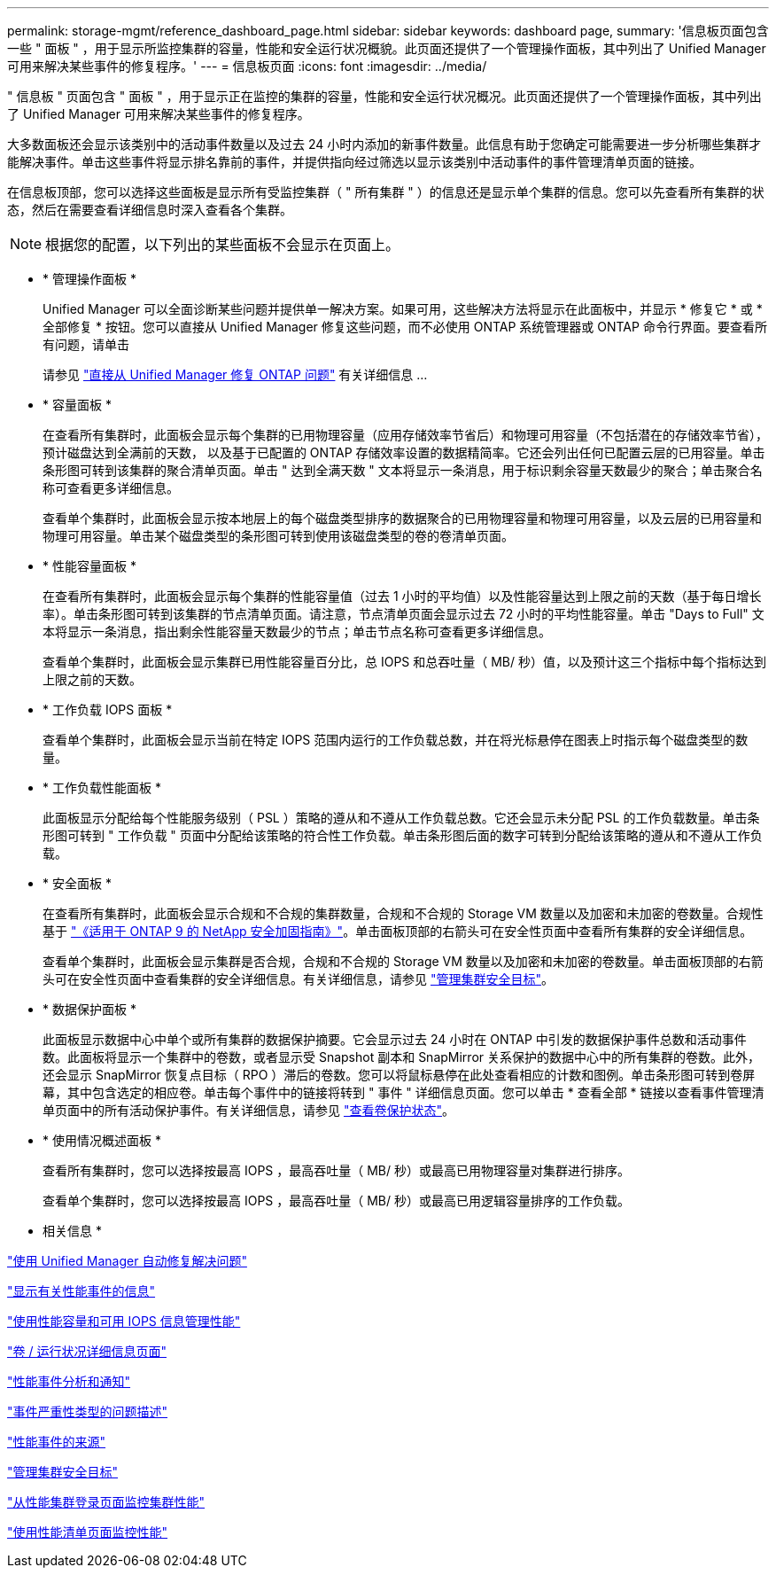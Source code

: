 ---
permalink: storage-mgmt/reference_dashboard_page.html 
sidebar: sidebar 
keywords: dashboard page, 
summary: '信息板页面包含一些 " 面板 " ，用于显示所监控集群的容量，性能和安全运行状况概貌。此页面还提供了一个管理操作面板，其中列出了 Unified Manager 可用来解决某些事件的修复程序。' 
---
= 信息板页面
:icons: font
:imagesdir: ../media/


[role="lead"]
" 信息板 " 页面包含 " 面板 " ，用于显示正在监控的集群的容量，性能和安全运行状况概况。此页面还提供了一个管理操作面板，其中列出了 Unified Manager 可用来解决某些事件的修复程序。

大多数面板还会显示该类别中的活动事件数量以及过去 24 小时内添加的新事件数量。此信息有助于您确定可能需要进一步分析哪些集群才能解决事件。单击这些事件将显示排名靠前的事件，并提供指向经过筛选以显示该类别中活动事件的事件管理清单页面的链接。

在信息板顶部，您可以选择这些面板是显示所有受监控集群（ " 所有集群 " ）的信息还是显示单个集群的信息。您可以先查看所有集群的状态，然后在需要查看详细信息时深入查看各个集群。

[NOTE]
====
根据您的配置，以下列出的某些面板不会显示在页面上。

====
* * 管理操作面板 *
+
Unified Manager 可以全面诊断某些问题并提供单一解决方案。如果可用，这些解决方法将显示在此面板中，并显示 * 修复它 * 或 * 全部修复 * 按钮。您可以直接从 Unified Manager 修复这些问题，而不必使用 ONTAP 系统管理器或 ONTAP 命令行界面。要查看所有问题，请单击

+
请参见 link:concept_fix_ontap_issues_directly_from_unified_manager.html["直接从 Unified Manager 修复 ONTAP 问题"] 有关详细信息 ...

* * 容量面板 *
+
在查看所有集群时，此面板会显示每个集群的已用物理容量（应用存储效率节省后）和物理可用容量（不包括潜在的存储效率节省），预计磁盘达到全满前的天数， 以及基于已配置的 ONTAP 存储效率设置的数据精简率。它还会列出任何已配置云层的已用容量。单击条形图可转到该集群的聚合清单页面。单击 " 达到全满天数 " 文本将显示一条消息，用于标识剩余容量天数最少的聚合；单击聚合名称可查看更多详细信息。

+
查看单个集群时，此面板会显示按本地层上的每个磁盘类型排序的数据聚合的已用物理容量和物理可用容量，以及云层的已用容量和物理可用容量。单击某个磁盘类型的条形图可转到使用该磁盘类型的卷的卷清单页面。

* * 性能容量面板 *
+
在查看所有集群时，此面板会显示每个集群的性能容量值（过去 1 小时的平均值）以及性能容量达到上限之前的天数（基于每日增长率）。单击条形图可转到该集群的节点清单页面。请注意，节点清单页面会显示过去 72 小时的平均性能容量。单击 "Days to Full" 文本将显示一条消息，指出剩余性能容量天数最少的节点；单击节点名称可查看更多详细信息。

+
查看单个集群时，此面板会显示集群已用性能容量百分比，总 IOPS 和总吞吐量（ MB/ 秒）值，以及预计这三个指标中每个指标达到上限之前的天数。

* * 工作负载 IOPS 面板 *
+
查看单个集群时，此面板会显示当前在特定 IOPS 范围内运行的工作负载总数，并在将光标悬停在图表上时指示每个磁盘类型的数量。

* * 工作负载性能面板 *
+
此面板显示分配给每个性能服务级别（ PSL ）策略的遵从和不遵从工作负载总数。它还会显示未分配 PSL 的工作负载数量。单击条形图可转到 " 工作负载 " 页面中分配给该策略的符合性工作负载。单击条形图后面的数字可转到分配给该策略的遵从和不遵从工作负载。

* * 安全面板 *
+
在查看所有集群时，此面板会显示合规和不合规的集群数量，合规和不合规的 Storage VM 数量以及加密和未加密的卷数量。合规性基于 http://www.netapp.com/us/media/tr-4569.pdf["《适用于 ONTAP 9 的 NetApp 安全加固指南》"]。单击面板顶部的右箭头可在安全性页面中查看所有集群的安全详细信息。

+
查看单个集群时，此面板会显示集群是否合规，合规和不合规的 Storage VM 数量以及加密和未加密的卷数量。单击面板顶部的右箭头可在安全性页面中查看集群的安全详细信息。有关详细信息，请参见 link:../health-checker/concept_manage_cluster_security_objectives.html["管理集群安全目标"]。

* * 数据保护面板 *
+
此面板显示数据中心中单个或所有集群的数据保护摘要。它会显示过去 24 小时在 ONTAP 中引发的数据保护事件总数和活动事件数。此面板将显示一个集群中的卷数，或者显示受 Snapshot 副本和 SnapMirror 关系保护的数据中心中的所有集群的卷数。此外，还会显示 SnapMirror 恢复点目标（ RPO ）滞后的卷数。您可以将鼠标悬停在此处查看相应的计数和图例。单击条形图可转到卷屏幕，其中包含选定的相应卷。单击每个事件中的链接将转到 " 事件 " 详细信息页面。您可以单击 * 查看全部 * 链接以查看事件管理清单页面中的所有活动保护事件。有关详细信息，请参见 link:../data-protection/view-protection-status.html["查看卷保护状态"]。

* * 使用情况概述面板 *
+
查看所有集群时，您可以选择按最高 IOPS ，最高吞吐量（ MB/ 秒）或最高已用物理容量对集群进行排序。

+
查看单个集群时，您可以选择按最高 IOPS ，最高吞吐量（ MB/ 秒）或最高已用逻辑容量排序的工作负载。



* 相关信息 *

link:../events/task_fix_issues_using_um_automatic_remediations.html["使用 Unified Manager 自动修复解决问题"]

link:../performance-checker/task_display_information_about_performance_event.html["显示有关性能事件的信息"]

link:../performance-checker/concept_manage_performance_using_perf_capacity_available_iops.html["使用性能容量和可用 IOPS 信息管理性能"]

link:../health-checker/reference_health_volume_details_page.html["卷 / 运行状况详细信息页面"]

link:../performance-checker/reference_performance_event_analysis_and_notification.html["性能事件分析和通知"]

link:../events/reference_description_of_event_severity_types.html["事件严重性类型的问题描述"]

link:../performance-checker/concept_sources_of_performance_events.html["性能事件的来源"]

link:../health-checker/concept_manage_cluster_security_objectives.html["管理集群安全目标"]

link:../performance-checker/concept_monitor_cluster_performance_from_cluster_landing_page.html["从性能集群登录页面监控集群性能"]

link:../performance-checker/concept_monitor_performance_using_object_performance.html["使用性能清单页面监控性能"]
